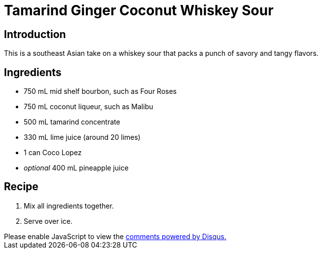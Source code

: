 = Tamarind Ginger Coconut Whiskey Sour
:date: 2022-05-31

== Introduction
This is a southeast Asian take on a whiskey sour that packs a punch of savory and tangy flavors.

== Ingredients
* 750 mL mid shelf bourbon, such as Four Roses
* 750 mL coconut liqueur, such as Malibu
* 500 mL tamarind concentrate
* 330 mL lime juice (around 20 limes)
* 1 can Coco Lopez
* _optional_ 400 mL pineapple juice

== Recipe
1. Mix all ingredients together.
2. Serve over ice.

++++
<script>
var disqus_config = function () {
  this.page.url = 'https://lgessler.com/recipes/tamarind-ginger-coconut-whiskey-sour.html';
  this.page.identifier = '/recipes/tamarind-ginger-coconut-whiskey-sour';
};
(function() { // DON'T EDIT BELOW THIS LINE
  var d = document, s = d.createElement('script');
  s.src = 'https://lgessler-com.disqus.com/embed.js';
  s.setAttribute('data-timestamp', +new Date());
  (d.head || d.body).appendChild(s);
})();
</script>
<noscript>Please enable JavaScript to view the <a href="https://disqus.com/?ref_noscript">comments powered by Disqus.</a></noscript>
++++ 